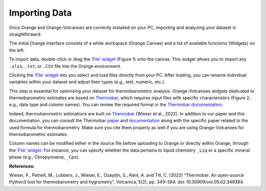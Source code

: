 Importing Data
==============

Once Orange and Orange-Volcanoes are correctly installed on your PC, importing and analyzing your dataset is straightforward.

The initial Orange interface consists of a white workspace (Orange Canvas) and a list of available functions (Widgets) on the left.

To import data, double-click or drag the `‘File’ widget <https://orangedatamining.com/widget-catalog/data/file/>`_ (Figure 1) onto the canvas. This widget allows you to import any ``.xlsx``, ``.txt``, or ``.CSV`` file into the Orange environment.

Clicking the `‘File’ widget <https://orangedatamining.com/widget-catalog/data/file/>`_ lets you select and load files directly from your PC. After loading, you can rename individual variables within your dataset and adjust their types (e.g., text, numeric, etc.).

This step is essential for optimizing your dataset for thermobarometric analysis. Orange-Volcanoes widgets dedicated to thermobarometric estimates are based on `Thermobar <https://www.jvolcanica.org/ojs/index.php/volcanica/article/view/161>`_, which requires input files with specific characteristics (Figure 2; e.g., data type and column names). You can review the required format in the `Thermobar documentation <https://thermobar.readthedocs.io/en/latest/>`_.

Indeed, thermobarometric estimations are built on `Thermobar <https://www.jvolcanica.org/ojs/index.php/volcanica/article/view/161>`_
(Wieser et al., 2022). In addition to our paper and this documentation, you can consult the Thermobar
`paper <https://www.jvolcanica.org/ojs/index.php/volcanica/article/view/161>`_ and
`documentation <https://thermobar.readthedocs.io/en/latest/>`_ along with the specific paper related
to the used formula for thermobarometry. Make sure you cite them properly as well if you are using
Orange-Volcanoes for thermobarometric estimates.

Column names can be modified either in the source file before uploading to Orange or directly within Orange, through the `‘File’ widget <https://orangedatamining.com/widget-catalog/data/file/>`_. For instance, you can specify whether the data pertains to liquid chemistry ``_Liq`` or a specific mineral phase (e.g., Clinopyroxene; ``_Cpx``).


**References:**

Wieser, P., Petrelli, M., Lubbers, J., Wieser, E., Ozaydin, S., Kent, A. and Till, C. (2022) “Thermobar: An open-source Python3 tool for thermobarometry and hygrometry”, Volcanica, 5(2), pp. 349–384. doi: 10.30909/vol.05.02.349384.